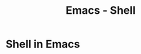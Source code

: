 :PROPERTIES:
:ID:       6c7c13d8-f06b-4ff1-83b2-564ea572da83
:END:
#+title: Emacs - Shell

* Shell in Emacs

